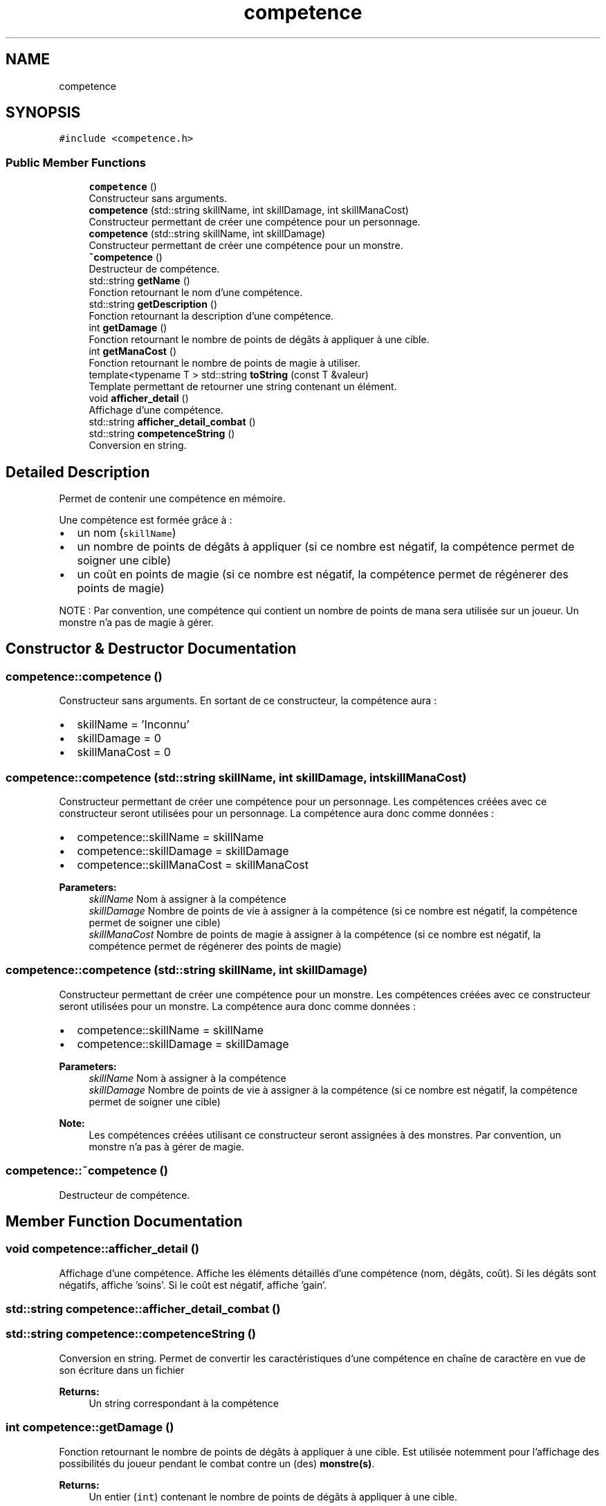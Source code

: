 .TH "competence" 3 "Fri May 5 2017" "The Game" \" -*- nroff -*-
.ad l
.nh
.SH NAME
competence
.SH SYNOPSIS
.br
.PP
.PP
\fC#include <competence\&.h>\fP
.SS "Public Member Functions"

.in +1c
.ti -1c
.RI "\fBcompetence\fP ()"
.br
.RI "Constructeur sans arguments\&. "
.ti -1c
.RI "\fBcompetence\fP (std::string skillName, int skillDamage, int skillManaCost)"
.br
.RI "Constructeur permettant de créer une compétence pour un personnage\&. "
.ti -1c
.RI "\fBcompetence\fP (std::string skillName, int skillDamage)"
.br
.RI "Constructeur permettant de créer une compétence pour un monstre\&. "
.ti -1c
.RI "\fB~competence\fP ()"
.br
.RI "Destructeur de compétence\&. "
.ti -1c
.RI "std::string \fBgetName\fP ()"
.br
.RI "Fonction retournant le nom d'une compétence\&. "
.ti -1c
.RI "std::string \fBgetDescription\fP ()"
.br
.RI "Fonction retournant la description d'une compétence\&. "
.ti -1c
.RI "int \fBgetDamage\fP ()"
.br
.RI "Fonction retournant le nombre de points de dégâts à appliquer à une cible\&. "
.ti -1c
.RI "int \fBgetManaCost\fP ()"
.br
.RI "Fonction retournant le nombre de points de magie à utiliser\&. "
.ti -1c
.RI "template<typename T > std::string \fBtoString\fP (const T &valeur)"
.br
.RI "Template permettant de retourner une string contenant un élément\&. "
.ti -1c
.RI "void \fBafficher_detail\fP ()"
.br
.RI "Affichage d'une compétence\&. "
.ti -1c
.RI "std::string \fBafficher_detail_combat\fP ()"
.br
.ti -1c
.RI "std::string \fBcompetenceString\fP ()"
.br
.RI "Conversion en string\&. "
.in -1c
.SH "Detailed Description"
.PP 
Permet de contenir une compétence en mémoire\&.
.PP
Une compétence est formée grâce à :
.IP "\(bu" 2
un nom (\fCskillName\fP)
.IP "\(bu" 2
un nombre de points de dégâts à appliquer (si ce nombre est négatif, la compétence permet de soigner une cible)
.IP "\(bu" 2
un coût en points de magie (si ce nombre est négatif, la compétence permet de régénerer des points de magie)
.PP
.PP
NOTE : Par convention, une compétence qui contient un nombre de points de mana sera utilisée sur un joueur\&. Un monstre n'a pas de magie à gérer\&. 
.SH "Constructor & Destructor Documentation"
.PP 
.SS "competence::competence ()"

.PP
Constructeur sans arguments\&. En sortant de ce constructeur, la compétence aura :
.IP "\(bu" 2
skillName = 'Inconnu'
.IP "\(bu" 2
skillDamage = 0
.IP "\(bu" 2
skillManaCost = 0 
.PP

.SS "competence::competence (std::string skillName, int skillDamage, int skillManaCost)"

.PP
Constructeur permettant de créer une compétence pour un personnage\&. Les compétences créées avec ce constructeur seront utilisées pour un personnage\&. La compétence aura donc comme données :
.IP "\(bu" 2
competence::skillName = skillName
.IP "\(bu" 2
competence::skillDamage = skillDamage
.IP "\(bu" 2
competence::skillManaCost = skillManaCost 
.PP
\fBParameters:\fP
.RS 4
\fIskillName\fP Nom à assigner à la compétence 
.br
\fIskillDamage\fP Nombre de points de vie à assigner à la compétence (si ce nombre est négatif, la compétence permet de soigner une cible) 
.br
\fIskillManaCost\fP Nombre de points de magie à assigner à la compétence (si ce nombre est négatif, la compétence permet de régénerer des points de magie) 
.RE
.PP

.PP

.SS "competence::competence (std::string skillName, int skillDamage)"

.PP
Constructeur permettant de créer une compétence pour un monstre\&. Les compétences créées avec ce constructeur seront utilisées pour un monstre\&. La compétence aura donc comme données :
.IP "\(bu" 2
competence::skillName = skillName
.IP "\(bu" 2
competence::skillDamage = skillDamage 
.PP
\fBParameters:\fP
.RS 4
\fIskillName\fP Nom à assigner à la compétence 
.br
\fIskillDamage\fP Nombre de points de vie à assigner à la compétence (si ce nombre est négatif, la compétence permet de soigner une cible) 
.RE
.PP
\fBNote:\fP
.RS 4
Les compétences créées utilisant ce constructeur seront assignées à des monstres\&. Par convention, un monstre n'a pas à gérer de magie\&. 
.RE
.PP

.PP

.SS "competence::~competence ()"

.PP
Destructeur de compétence\&. 
.SH "Member Function Documentation"
.PP 
.SS "void competence::afficher_detail ()"

.PP
Affichage d'une compétence\&. Affiche les éléments détaillés d'une compétence (nom, dégâts, coût)\&. Si les dégâts sont négatifs, affiche 'soins'\&. Si le coût est négatif, affiche 'gain'\&. 
.SS "std::string competence::afficher_detail_combat ()"

.SS "std::string competence::competenceString ()"

.PP
Conversion en string\&. Permet de convertir les caractéristiques d'une compétence en chaîne de caractère en vue de son écriture dans un fichier 
.PP
\fBReturns:\fP
.RS 4
Un string correspondant à la compétence 
.RE
.PP

.SS "int competence::getDamage ()"

.PP
Fonction retournant le nombre de points de dégâts à appliquer à une cible\&. Est utilisée notemment pour l'affichage des possibilités du joueur pendant le combat contre un (des) \fBmonstre(s)\fP\&. 
.PP
\fBReturns:\fP
.RS 4
Un entier (\fCint\fP) contenant le nombre de points de dégâts à appliquer à une cible\&. 
.RE
.PP

.SS "std::string competence::getDescription ()"

.PP
Fonction retournant la description d'une compétence\&. Est utilisée notemment pour l'affichage des possibilités du joueur pendant le combat contre un (des) \fBmonstre(s)\fP\&. 
.PP
\fBReturns:\fP
.RS 4
Une string (\fCstd::string\fP) contenant la description\&. 
.RE
.PP

.SS "int competence::getManaCost ()"

.PP
Fonction retournant le nombre de points de magie à utiliser\&. Est utilisée notemment pour l'affichage des possibilités du joueur pendant le combat contre un (des) \fBmonstre(s)\fP\&. 
.PP
\fBReturns:\fP
.RS 4
Un entier (\fCint\fP) contenant le nombre de points de magie à utiliser\&. 
.RE
.PP

.SS "std::string competence::getName ()"

.PP
Fonction retournant le nom d'une compétence\&. Est utilisée notemment pour l'affichage des possibilités du joueur pendant le combat contre un (des) \fBmonstre(s)\fP\&. 
.PP
\fBReturns:\fP
.RS 4
Une string (\fCstd::string\fP) contenant le nom\&. 
.RE
.PP

.SS "template<typename T > std::string competence::toString (const T & valeur)"

.PP
Template permettant de retourner une string contenant un élément\&. Template permettant de retourner une string (\fCstd::string\fP) contenant un élément de la classe \fCT\fP en forme de string\&. 
.PP
\fBReturns:\fP
.RS 4
Une string (\fCstd::string\fP) rerésentant l'élément \fCT\fP\&. 
.RE
.PP


.SH "Author"
.PP 
Generated automatically by Doxygen for The Game from the source code\&.
